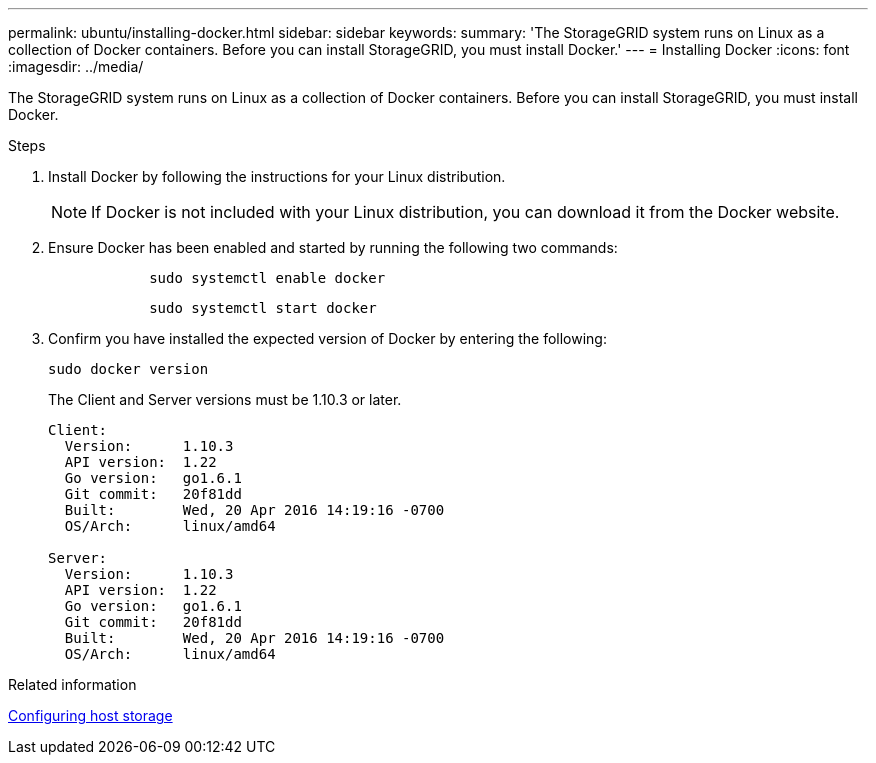 ---
permalink: ubuntu/installing-docker.html
sidebar: sidebar
keywords:
summary: 'The StorageGRID system runs on Linux as a collection of Docker containers. Before you can install StorageGRID, you must install Docker.'
---
= Installing Docker
:icons: font
:imagesdir: ../media/

[.lead]
The StorageGRID system runs on Linux as a collection of Docker containers. Before you can install StorageGRID, you must install Docker.

.Steps

. Install Docker by following the instructions for your Linux distribution.
+
NOTE: If Docker is not included with your Linux distribution, you can download it from the Docker website.

. Ensure Docker has been enabled and started by running the following two commands:
+
----

            sudo systemctl enable docker
----
+
----

            sudo systemctl start docker
----

. Confirm you have installed the expected version of Docker by entering the following:
+
----
sudo docker version
----
+
The Client and Server versions must be 1.10.3 or later.
+
----
Client:
  Version:      1.10.3
  API version:  1.22
  Go version:   go1.6.1
  Git commit:   20f81dd
  Built:        Wed, 20 Apr 2016 14:19:16 -0700
  OS/Arch:      linux/amd64

Server:
  Version:      1.10.3
  API version:  1.22
  Go version:   go1.6.1
  Git commit:   20f81dd
  Built:        Wed, 20 Apr 2016 14:19:16 -0700
  OS/Arch:      linux/amd64
----

.Related information

xref:configuring-host-storage.adoc[Configuring host storage]
